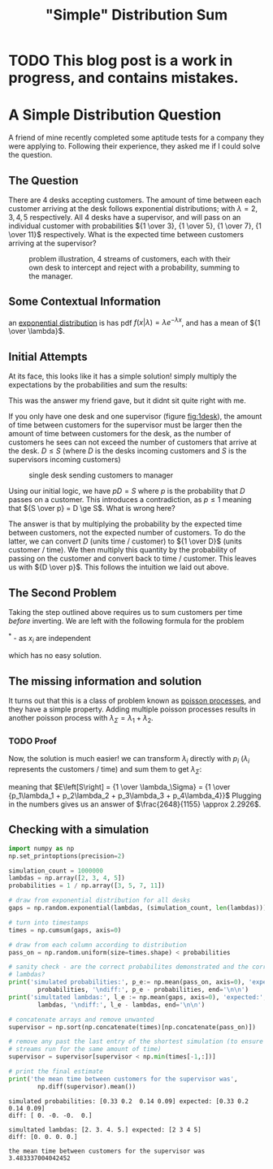 #+HTML_HEAD: <link rel="stylesheet" type="text/css" href="https://gongzhitaao.org/orgcss/org.css"/>
#+options: toc:nil html-postamble:nil num:nil
#+title: "Simple" Distribution Sum
* TODO This blog post is a work in progress, and contains mistakes.
* A Simple Distribution Question
  A friend of mine recently completed some aptitude tests for a company they were applying to. Following their experience, they asked me if I could solve the question.
** The Question
   There are 4 desks accepting customers. The amount of time between each customer arriving at the desk follows exponential distributions; with $\lambda = 2, 3, 4, 5$ respectively. All 4 desks have a supervisor, and will pass on an individual customer with probabilities ${1 \over 3}, {1 \over 5}, {1 \over 7}, {1 \over 11}$ respectively. What is the expected time between customers arriving at the supervisor?

#+name: 4desks
#+begin_src dot :file images/4_desks_supervisor.jpg :exports results
digraph {
      cust_1 [label="Customer Stream 1"]
      cust_2 [label="Customer Stream 2"]
      cust_3 [label="Customer Stream 3"]
      cust_4 [label="Customer Stream 4"]
      
      desk_1 [label="Desk 1" shape=rect]
      desk_2 [label="Desk 2" shape=rect]
      desk_3 [label="Desk 3" shape=rect]
      desk_4 [label="Desk 4" shape=rect]

      sup [label="Supervisor" shape=rect]

      cust_1 -> desk_1 [label="f(x,λ=2)"]
      cust_2 -> desk_2 [label="f(x;λ=3)"]
      cust_3 -> desk_3 [label="f(x;λ=4)"]
      cust_4 -> desk_4 [label="f(x;λ=5)"]

      desk_1 -> sup [label="p = 1/3"]
      desk_2 -> sup [label="p = 1/5"]
      desk_3 -> sup [label="p = 1/7"]
      desk_4 -> sup [label="p = 1/11"]
}
#+end_src

#+caption: problem illustration, 4 streams of customers, each with their own desk to intercept and reject with a probability, summing to the manager.
#+RESULTS: 4desks
[[file:images/4_desks_supervisor.jpg]]

** Some Contextual Information
   an [[https://en.wikipedia.org/wiki/Exponential_distribution][exponential distribution]] is has pdf $f\left(x \middle| \lambda\right) = \lambda e^{-\lambda x}$, and has a mean of ${1 \over \lambda}$.
** Initial Attempts
   At its face, this looks like it has a simple solution! simply multiply the expectations by the probabilities and sum the results:
\begin{align*}
&\frac{1}{3} \frac{1}{2}+\frac{1}{5} \frac{1}{3}+\frac{1}{7} \frac{1}{4}+\frac{1}{11} \frac{1}{5}\\
=& \frac{1}{6} + \frac{1}{15} + \frac{1}{28} + \frac{1}{55}\\
=& \frac{1327}{4620}\\
\approx& 0.2872
\end{align*}
   This was the answer my friend gave, but it didnt sit quite right with me.

   If you only have one desk and one supervisor (figure [[fig:1desk]]), the amount of time between customers for the supervisor must be larger then the amount of time between customers for the desk, as the number of customers he sees can not exceed the number of customers that arrive at the desk. $D \le S$ (where $D$ is the desks incoming customers and $S$ is the supervisors incoming customers)
   
#+name: 1desk
#+begin_src dot :file images/1_desk_supervisor.jpg :exports results
digraph {
      cust_1 [label="Customer Stream"]
      
      desk_1 [label="Desk" shape=rect]

      sup [label="Supervisor" shape=rect]

      cust_1 -> desk_1 [label="f(x,λ=2)"]

      desk_1 -> sup [label="p = 1/3"]
}
#+end_src

#+caption: single desk sending customers to manager
#+label: fig:1desk
#+RESULTS: 1desk
[[file:images/1_desk_supervisor.jpg]]

Using our initial logic, we have $p D = S$ where $p$ is the probability that $D$ passes on a customer. This introduces a contradiction, as $p \le 1$ meaning that ${S \over p} = D \ge S$. What is wrong here?

The answer is that by multiplying the probability by the expected time between customers, not the expected number of customers. To do the latter, we can convert $D$ (units time / customer) to ${1 \over D}$ (units customer / time). We then multiply this quantity by the probability of passing on the customer and convert back to time / customer. This leaves us with ${D \over p}$. This follows the intuition we laid out above.

** The Second Problem
  Taking the step outlined above requires us to sum customers per time /before/ inverting. We are left with the following formula for the problem 
  
\begin{equation*}
E\left[{1 \over \sum\limits_{i=1}^{4} {p_i \over \lambda_i}}\right]
= \int\limits_{\Omega} { 1 \over
  \sum\limits_{i=1}^{4}{p_i \over x_i}
}
 p\left(\bigcup\limits_{i=1}^{4}x_i\right)\prod_{i=1}^{4}\delta x_i
= \iiiint_{\Omega}
 {1 \over {p_1 \over x_1}+{p_2 \over x_2}+{p_3 \over x_3}+{p_4 \over x_4}}
p\left(x_1\right) p\left(x_2\right) p\left(x_3\right) p\left(x_4\right)^*
\delta x_1 \delta x_2 \delta x_3 \delta x_4
\end{equation*}
$^*$ - as $x_i$ are independent

which has no easy solution.

** The missing information and solution
   It turns out that this is a class of problem known as [[https://en.wikipedia.org/wiki/Poisson_point_process#Poisson_distribution_of_point_counts][poisson processes]], and they have a simple property.
   Adding multiple poisson processes results in another poisson process with $\lambda_\Sigma = \lambda_1 + \lambda_2$.
*** TODO Proof

   Now, the solution is much easier! we can transform $\lambda_i$ directly with $p_i$ ($\lambda_i$ represents the customers / time) and sum them to get $\lambda_\Sigma$:
\begin{equation*}
\lambda_\Sigma = p_1\lambda_1 + p_2\lambda_2 + p_3\lambda_3 + p_4\lambda_4
\end{equation*}
meaning that $E\left[S\right] = {1 \over \lambda_\Sigma} = {1 \over {p_1\lambda_1 + p_2\lambda_2 + p_3\lambda_3 + p_4\lambda_4}}$
Plugging in the numbers gives us an answer of $\frac{2648}{1155} \approx 2.2926$.
** Checking with a simulation

#+begin_src python :exports both :tangle simple_probability_question_sim.py :results output
import numpy as np
np.set_printoptions(precision=2)

simulation_count = 1000000
lambdas = np.array([2, 3, 4, 5])
probabilities = 1 / np.array([3, 5, 7, 11])

# draw from exponential distribution for all desks
gaps = np.random.exponential(lambdas, (simulation_count, len(lambdas)))

# turn into timestamps
times = np.cumsum(gaps, axis=0)

# draw from each column according to distribution
pass_on = np.random.uniform(size=times.shape) < probabilities

# sanity check - are the correct probabilites demonstrated and the correct
# lambdas?
print('simulated probabilities:', p_e:= np.mean(pass_on, axis=0), 'expected:',
        probabilities, '\ndiff:', p_e - probabilities, end='\n\n')
print('simultated lambdas:', l_e := np.mean(gaps, axis=0), 'expected:',
        lambdas, '\ndiff:', l_e - lambdas, end='\n\n')

# concatenate arrays and remove unwanted
supervisor = np.sort(np.concatenate(times)[np.concatenate(pass_on)])

# remove any past the last entry of the shortest simulation (to ensure all
# streams run for the same amount of time)
supervisor = supervisor[supervisor < np.min(times[-1,:])]

# print the final estimate
print('the mean time between customers for the supervisor was',
        np.diff(supervisor).mean())
#+end_src

#+RESULTS:
: simulated probabilities: [0.33 0.2  0.14 0.09] expected: [0.33 0.2  0.14 0.09] 
: diff: [ 0. -0. -0.  0.]
: 
: simultated lambdas: [2. 3. 4. 5.] expected: [2 3 4 5] 
: diff: [0. 0. 0. 0.]
: 
: the mean time between customers for the supervisor was 3.483337004042452
